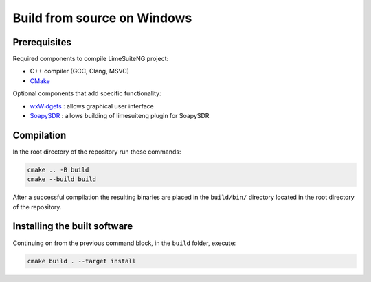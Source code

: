 Build from source on Windows
============================

Prerequisites
-------------

Required components to compile LimeSuiteNG project:

- C++ compiler (GCC, Clang, MSVC)
- `CMake`_

Optional components that add specific functionality:

- `wxWidgets`_ : allows graphical user interface
- `SoapySDR`_ : allows building of limesuiteng plugin for SoapySDR

Compilation
-----------

In the root directory of the repository run these commands:

.. code-block:: bash

  cmake .. -B build
  cmake --build build

After a successful compilation the resulting binaries are placed in the ``build/bin/`` directory
located in the root directory of the repository.

Installing the built software
-----------------------------

Continuing on from the previous command block, in the ``build`` folder, execute:

.. code-block:: bash

    cmake build . --target install

.. _`CMake`: https://cmake.org/
.. _`wxWidgets`: https://www.wxwidgets.org/
.. _`SoapySDR`: https://github.com/pothosware/SoapySDR
.. _`FX3SDK`: https://softwaretools.infineon.com/tools/com.ifx.tb.tool.ezusbfx3sdk

